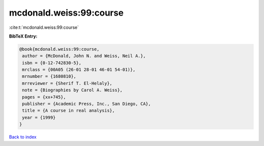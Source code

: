 mcdonald.weiss:99:course
========================

:cite:t:`mcdonald.weiss:99:course`

**BibTeX Entry:**

.. code-block:: bibtex

   @book{mcdonald.weiss:99:course,
    author = {McDonald, John N. and Weiss, Neil A.},
    isbn = {0-12-742830-5},
    mrclass = {00A05 (26-01 28-01 46-01 54-01)},
    mrnumber = {1680810},
    mrreviewer = {Sherif T. El-Helaly},
    note = {Biographies by Carol A. Weiss},
    pages = {xx+745},
    publisher = {Academic Press, Inc., San Diego, CA},
    title = {A course in real analysis},
    year = {1999}
   }

`Back to index <../By-Cite-Keys.html>`__
